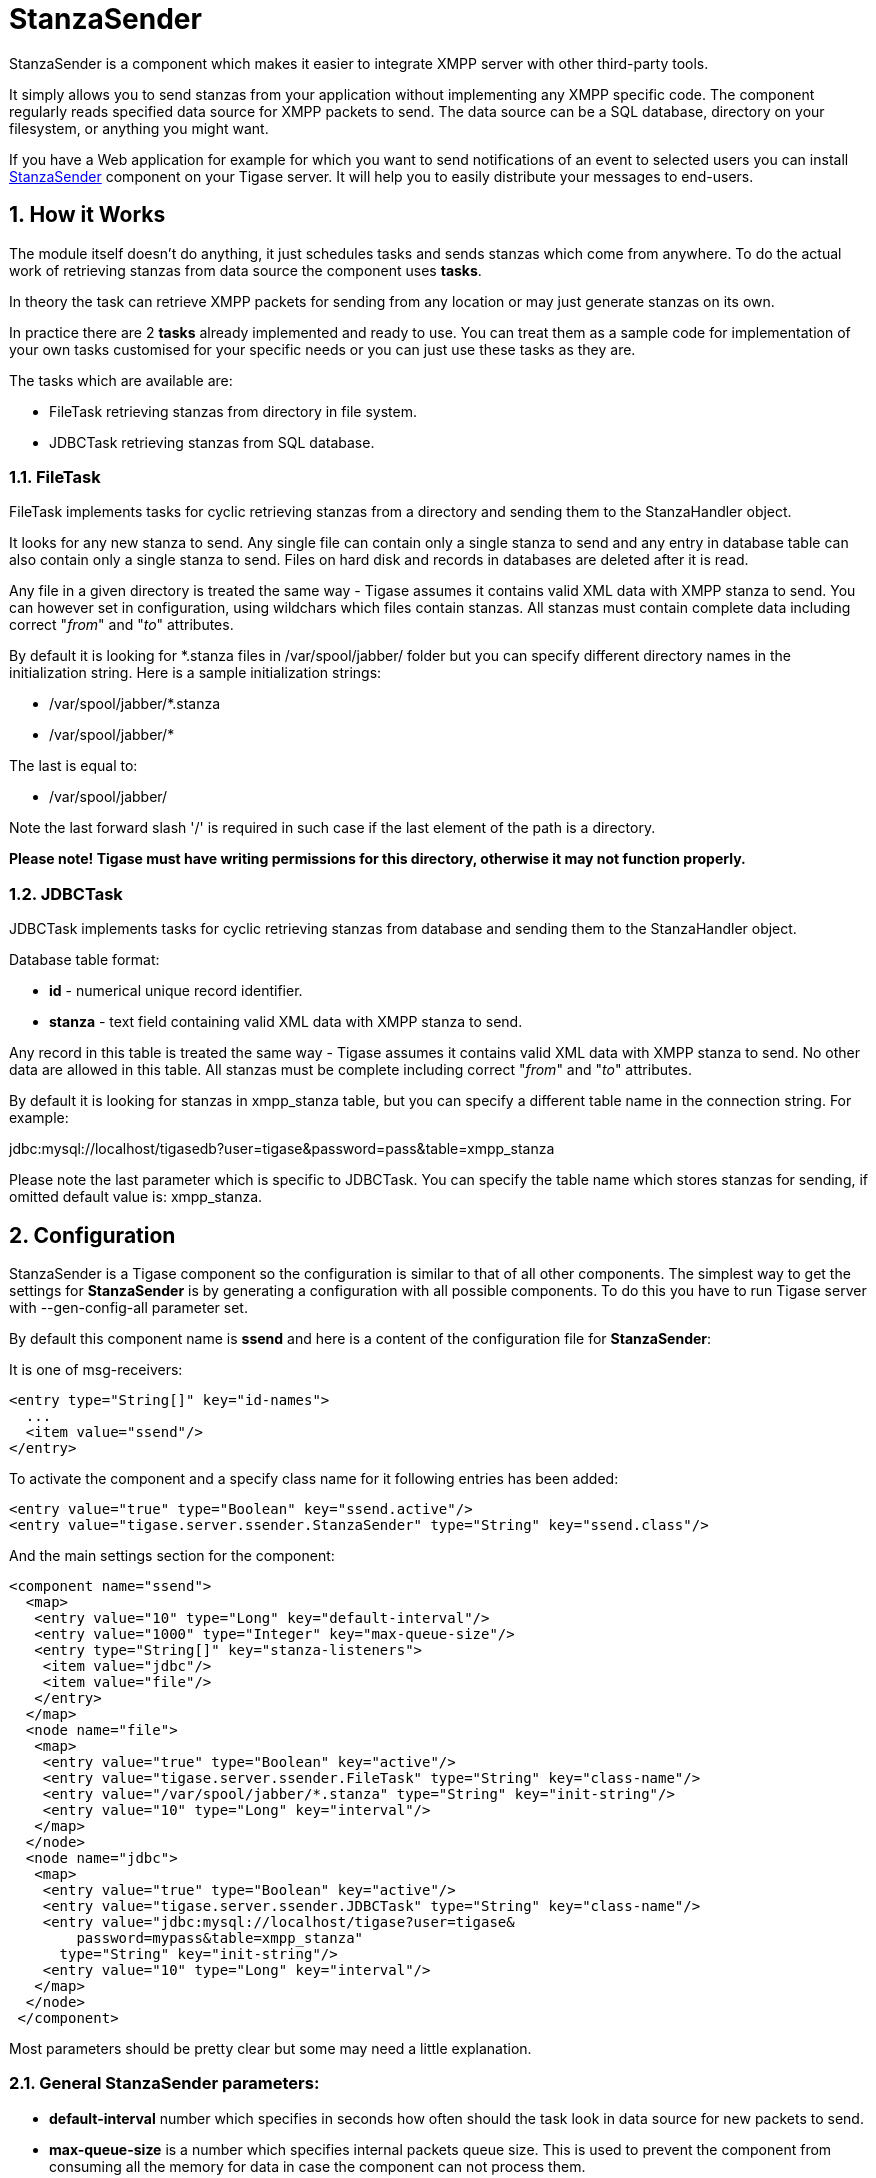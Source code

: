 [[stanzaSender]]
= StanzaSender

:author: Artur Hefczyc <artur.hefczyc@tigase.net>
:version: v2.0, June 2014: Reformatted for AsciiDoc.
:date: 2010-04-06 21:18
:revision: v2.1

:toc:
:numbered:
:website: http://tigase.net

StanzaSender is a component which makes it easier to integrate XMPP server with other third-party tools.

It simply allows you to send stanzas from your application without implementing any XMPP specific code. The component regularly reads specified data source for XMPP packets to send. The data source can be a SQL database, directory on your filesystem, or anything you might want.

If you have a Web application for example for which you want to send notifications of an event to selected users you can install link:https://projects.tigase.org/projects/tigase-server/repository/revisions/master/show/src/main/java/tigase/server/ssender[StanzaSender] component on your Tigase server. It will help you to easily distribute your messages to end-users.

== How it Works

The module itself doesn't do anything, it just schedules tasks and sends stanzas which come from anywhere. To do the actual work of retrieving stanzas from data source the component uses *tasks*.

In theory the task can retrieve XMPP packets for sending from any location or may just generate stanzas on its own.

In practice there are 2 *tasks* already implemented and ready to use. You can treat them as a sample code for implementation of your own tasks customised for your specific needs or you can just use these tasks as they are.

The tasks which are available are:

- +FileTask+ retrieving stanzas from directory in file system.
- +JDBCTask+ retrieving stanzas from SQL database.

=== FileTask

+FileTask+ implements tasks for cyclic retrieving stanzas from a directory and sending them to the StanzaHandler object.

It looks for any new stanza to send. Any single file can contain only a single stanza to send and any entry in database table can also contain only a single stanza to send. Files on hard disk and records in databases are deleted after it is read.

Any file in a given directory is treated the same way - Tigase assumes it contains valid XML data with XMPP stanza to send. You can however set in configuration, using wildchars which files contain stanzas. All stanzas must contain complete data including correct "_from_" and "_to_" attributes.

By default it is looking for +*.stanza+ files in +/var/spool/jabber/+ folder but you can specify different directory names in the initialization string. Here is a sample initialization strings:

- +/var/spool/jabber/*.stanza+
- +/var/spool/jabber/*+

The last is equal to:

- +/var/spool/jabber/+

Note the last forward slash '/' is required in such case if the last element of the path is a directory.

*Please note! Tigase must have writing permissions for this directory, otherwise it may not function properly.*

=== JDBCTask

+JDBCTask+ implements tasks for cyclic retrieving stanzas from database and sending them to the StanzaHandler object.

Database table format:

- *id* - numerical unique record identifier.
- *stanza* - text field containing valid XML data with XMPP stanza to send.

Any record in this table is treated the same way - Tigase assumes it contains valid XML data with XMPP stanza to send. No other data are allowed in this table. All stanzas must be complete including correct "_from_" and "_to_" attributes.

By default it is looking for stanzas in +xmpp_stanza+ table, but you can specify a different table name in the connection string. For example:

+jdbc:mysql://localhost/tigasedb?user=tigase&password=pass&table=xmpp_stanza+

Please note the last parameter which is specific to +JDBCTask+. You can specify the table name which stores stanzas for sending, if omitted default value is: +xmpp_stanza+.

== Configuration

StanzaSender is a Tigase component so the configuration is similar to that of all other components. The simplest way to get the settings for *StanzaSender* is by generating a configuration with all possible components. To do this you have to run Tigase server with +--gen-config-all+ parameter set.

By default this component name is *ssend* and here is a content of the configuration file for *StanzaSender*:

It is one of +msg-receivers+:

[source,bash]
-----
<entry type="String[]" key="id-names">
  ...
  <item value="ssend"/>
</entry>
-----

To activate the component and a specify class name for it following entries has been added:

[source,bash]
-----
<entry value="true" type="Boolean" key="ssend.active"/>
<entry value="tigase.server.ssender.StanzaSender" type="String" key="ssend.class"/>
-----

And the main settings section for the component:

[source,bash]
-----
<component name="ssend">
  <map>
   <entry value="10" type="Long" key="default-interval"/>
   <entry value="1000" type="Integer" key="max-queue-size"/>
   <entry type="String[]" key="stanza-listeners">
    <item value="jdbc"/>
    <item value="file"/>
   </entry>
  </map>
  <node name="file">
   <map>
    <entry value="true" type="Boolean" key="active"/>
    <entry value="tigase.server.ssender.FileTask" type="String" key="class-name"/>
    <entry value="/var/spool/jabber/*.stanza" type="String" key="init-string"/>
    <entry value="10" type="Long" key="interval"/>
   </map>
  </node>
  <node name="jdbc">
   <map>
    <entry value="true" type="Boolean" key="active"/>
    <entry value="tigase.server.ssender.JDBCTask" type="String" key="class-name"/>
    <entry value="jdbc:mysql://localhost/tigase?user=tigase&
        password=mypass&table=xmpp_stanza"
      type="String" key="init-string"/>
    <entry value="10" type="Long" key="interval"/>
   </map>
  </node>
 </component>
-----

Most parameters should be pretty clear but some may need a little explanation.

=== General +StanzaSender+ parameters:

- *default-interval* number which specifies in seconds how often should the task look in data source for new packets to send.
- *max-queue-size* is a number which specifies internal packets queue size. This is used to prevent the component from consuming all the memory for data in case the component can not process them.
- *stanza-listeners* is a list of task names to load. Each task can read XMPP packets to send from different data sources. You can load as many listeners (tasks) as you need. Each task must read stanzas from different data sources.

For each task from the +stanza-listeners+ list there is a separate section with parameters for each task:

- *active* boolean switch allowing you to turn on/off the task without removing configuration completely.
- *class-name* Java class name which implements the task. This class must extend +tigase.server.ssender.SenderTask+ and it is loaded at runtime.
- *init-string* is kind of data source connection string. For database it is just database connection string, for file system this is just a directory name. It may be even different for different tasks. The 2 tasks already implemented have some specific features: +FileTask+ allows you to use wild-chars in directory/ file name specification and +JDBCTask+ allows you to specify additional parameter at the end of JDBC connection string - database table name. For specific examples look at above config sections.
- *interval* is a number which allows you to specify different interval in seconds for checking data source for each task.

*NOTE:* Each task has own separate parameters list.

